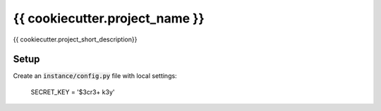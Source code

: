 {{ cookiecutter.project_name }}
===============================

{{ cookiecutter.project_short_description}}

Setup
-----

Create an :code:`instance/config.py` file with local settings:

    SECRET_KEY = '$3cr3+ k3y'

